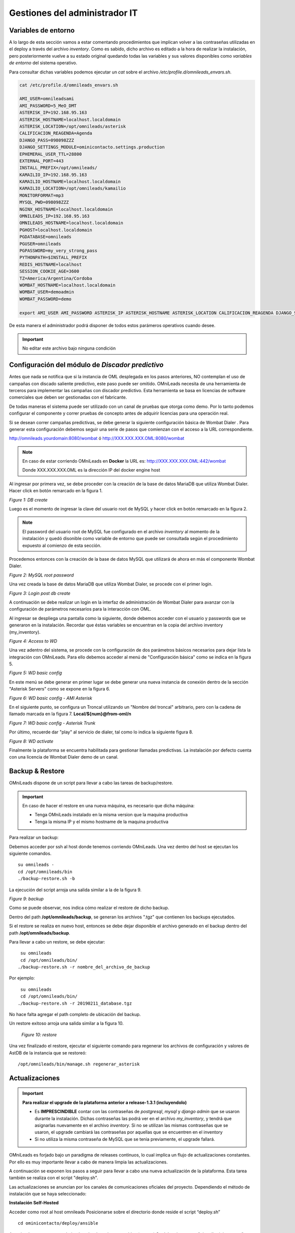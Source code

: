 ******************************
Gestiones del administrador IT
******************************

.. _about_maintance_envvars:

Variables de entorno
*********************

A lo largo de esta sección vamos a estar comentando procedimientos que implican volver a las contraseñas utilizadas en el deploy a través del archivo *inventory*.
Como es sabido, dicho archivo es editado a la hora de realizar la instalación, pero posteriormente vuelve a su estado original quedando todas las variables y sus valores
disponibles como *variables de entorno* del sistema operativo.

Para consultar dichas variables podemos ejecutar un *cat* sobre el archivo */etc/profile.d/omnileads_envars.sh*.

.. code-block:: bash

 cat /etc/profile.d/omnileads_envars.sh

 AMI_USER=omnileadsami
 AMI_PASSWORD=5_MeO_DMT
 ASTERISK_IP=192.168.95.163
 ASTERISK_HOSTNAME=localhost.localdomain
 ASTERISK_LOCATION=/opt/omnileads/asterisk
 CALIFICACION_REAGENDA=Agenda
 DJANGO_PASS=098098ZZZ
 DJANGO_SETTINGS_MODULE=ominicontacto.settings.production
 EPHEMERAL_USER_TTL=28800
 EXTERNAL_PORT=443
 INSTALL_PREFIX=/opt/omnileads/
 KAMAILIO_IP=192.168.95.163
 KAMAILIO_HOSTNAME=localhost.localdomain
 KAMAILIO_LOCATION=/opt/omnileads/kamailio
 MONITORFORMAT=mp3
 MYSQL_PWD=098098ZZZ
 NGINX_HOSTNAME=localhost.localdomain
 OMNILEADS_IP=192.168.95.163
 OMNILEADS_HOSTNAME=localhost.localdomain
 PGHOST=localhost.localdomain
 PGDATABASE=omnileads
 PGUSER=omnileads
 PGPASSWORD=my_very_strong_pass
 PYTHONPATH=$INSTALL_PREFIX
 REDIS_HOSTNAME=localhost
 SESSION_COOKIE_AGE=3600
 TZ=America/Argentina/Cordoba
 WOMBAT_HOSTNAME=localhost.localdomain
 WOMBAT_USER=demoadmin
 WOMBAT_PASSWORD=demo

 export AMI_USER AMI_PASSWORD ASTERISK_IP ASTERISK_HOSTNAME ASTERISK_LOCATION CALIFICACION_REAGENDA DJANGO_SETTINGS_MODULE DJANGO_PASS EPHEMERAL_USER_TTL EXTERNAL_PORT INSTALL_PREFIX KAMAILIO_IP KAMAILIO_HOSTNAME KAMAILIO_LOCATION MONITORFORMAT MYSQL_PWD NGINX_HOSTNAME OMNILEADS_IP OMNILEADS_HOSTNAME PGHOST PGDATABASE PGUSER PGPASSWORD PYTHONPATH REDIS_HOSTNAME SESSION_COOKIE_AGE TZ WOMBAT_HOSTNAME WOMBAT_USER WOMBAT_PASSWORD

De esta manera el administrador podrá disponer de todos estos parámeros operativos cuando desee.

.. Important::

  No editar este archivo bajo ninguna condición

Configuración del módulo de *Discador predictivo*
*************************************************
Antes que nada se notifica que si la instancia de OML desplegada en los pasos anteriores, NO contemplan el uso de campañas con discado saliente predictivo, este paso puede ser omitido.
OMniLeads necesita de una herramienta de terceros para implementar las campañas con discador predictivo. Esta herramienta se basa en licencias de software comerciales que deben
ser gestionadas con el fabricante.

De todas maneras el sistema puede ser utilizado con un canal de pruebas que otorga como demo. Por lo tanto podemos configurar el componente y correr pruebas de concepto
antes de adquirir licencias para una operación real.

Si se desean correr campañas predictivas, se debe generar la siguiente configuración básica de Wombat Dialer .
Para generar esta configuración debemos seguir una serie de pasos que comienzan con el acceso a la URL correspondiente.

http://omnileads.yourdomain:8080/wombat ó http://XXX.XXX.XXX.OML:8080/wombat

.. Note::

  En caso de estar corriendo OMniLeads en **Docker** la URL es:
  http://XXX.XXX.XXX.OML:442/wombat

  Donde XXX.XXX.XXX.OML es la dirección IP del docker engine host

Al ingresar por primera vez, se debe proceder con la creación de la base de datos MariaDB que utiliza Wombat Dialer.
Hacer click en botón remarcado en la figura 1.

.. image:: images/maintance_wd_2.png

*Figure 1: DB create*

Luego es el momento de ingresar la clave del usuario root de MySQL y hacer click en botón remarcado en la figura 2.


.. Note::

  El password del usuario root de MySQL fue configurado en el archivo *inventory* al momento de la instalación y quedó disonible como variable de entorno que puede ser consultada
  según el procedimiento expuesto al comienzo de esta sección.


Procedemos entonces con la creación de la base de datos MySQL que utilizará de ahora en más el componente Wombat Dialer.

.. image:: images/maintance_wd_mariadb_create.png

*Figure 2: MySQL root password*


Una vez creada la base de datos MariaDB que utiliza Wombat Dialer, se procede con el primer login.

.. image:: images/maintance_wd_mariadb_post_create.png

*Figure 3: Login post db create*


A continuación se debe realizar un login en la interfaz de administración de Wombat Dialer para avanzar con la configuración
de parámetros necesarios para la interacción con OML.

Al ingresar se despliega una pantalla como la siguiente, donde debemos acceder con el usuario y passwords que se generaron en la instalación.
Recordar que éstas variables se encuentran en la copia del archivo inventory (my_inventory).

.. image:: images/maintance_wd_1.png

*Figure 4: Access to WD*

Una vez adentro del sistema, se procede con la configuración de dos parámetros básicos necesarios para dejar lista la integración con OMniLeads.
Para ello debemos acceder al menú de "Configuración básica" como se indica en la figura 5.

.. image:: images/maintance_wd_config1.png

*Figure 5: WD basic config*

En este menú se debe generar en primer lugar se debe generar una nueva instancia de conexión dentro de la sección "Asterisk Servers"
como se expone en la figura 6.

.. image:: images/maintance_wd_config2.png

*Figure 6: WD basic config - AMI Asterisk*

En el siguiente punto, se configura un Troncal utilizando un "Nombre del troncal" arbitrario, pero con la cadena de llamado marcada
en la figura 7. **Local/${num}@from-oml/n**

.. image:: images/maintance_wd_config3.png

*Figure 7: WD basic config - Asterisk Trunk*

Por último, recuerde dar "play" al servicio de dialer, tal como lo indica la siguiente figura 8.

.. image:: images/maintance_wd_config4.png

*Figure 8: WD activate*

Finalmente la plataforma se encuentra habilitada para gestionar llamadas predictivas. La instalación por defecto cuenta con una licencia de Wombat Dialer demo de un canal.


Backup & Restore
****************
OMniLeads dispone de un script para llevar a cabo las tareas de backup/restore.

.. important::

  En caso de hacer el restore en una nueva máquina, es necesario que dicha máquina:

  * Tenga OMniLeads instalado en la misma version que la maquina productiva
  * Tenga la misma IP y el mismo hostname de la maquina productiva

Para realizar un backup:

Debemos acceder por ssh al host donde tenemos corriendo OMniLeads. Una vez dentro del host se ejecutan los siguiente comandos.

::

  su omnileads -
  cd /opt/omnileads/bin
  ./backup-restore.sh -b

La ejecución del script arroja una salida similar a la de la figura 9.

.. image:: images/maintance_backup_1.png

*Figure 9: backup*

Como se puede observar, nos indica cómo realizar el restore de dicho backup.

Dentro del path **/opt/omnileads/backup**, se generan los archivos ".tgz" que contienen los backups ejecutados.

Si el restore se realiza en nuevo host, entonces se debe dejar disponible el archivo generado en el backup dentro del path **/opt/omnileads/backup**.

Para llevar a cabo un restore, se debe ejecutar:

::

  su omnileads
  cd /opt/omnileads/bin/
 ./backup-restore.sh -r nombre_del_archivo_de_backup


Por ejemplo:

::

  su omnileads
  cd /opt/omnileads/bin/
 ./backup-restore.sh -r 20190211_database.tgz

No hace falta agregar el path completo de ubicación del backup.

Un restore exitoso arroja una salida similar a la figura 10.

 .. image:: images/maintance_backup_2.png

 *Figure 10: restore*

Una vez finalizado el restore, ejecutar el siguiente comando para regenerar los archivos de configuración y valores de AstDB de la instancia que se restoreó:

::

 /opt/omnileads/bin/manage.sh regenerar_asterisk

Actualizaciones
***************

.. important::

  **Para realizar el upgrade de la plataforma anterior a release-1.3.1 (incluyendolo)**

  * Es **IMPRESCINDIBLE** contar con las contraseñas de *postgresql*, *mysql* y *django admin* que se usaron durante la instalación. Dichas contraseñas las podrá ver en el archivo *my_inventory*, y tendrá que asignarlas nuevamente en el archivo *inventory*. Si no se utilizan las mismas contraseñas que se usaron, el upgrade cambiará las contraseñas por aquellas que se encuentren en el inventory
  * Si no utiliza la misma contraseña de MySQL que se tenia previamente, el upgrade fallará.

OMniLeads es forjado bajo un paradigma de releases continuos, lo cual implica un flujo de actualizaciones constantes.
Por ello es muy importante llevar a cabo de manera limpia las actualizaciones.

A continuación se exponen los pasos a seguir para llevar a cabo una nueva actualización de la plataforma. Esta tarea también se realiza con el script "deploy.sh".

Las actualizaciones se anuncian por los canales de comunicaciones oficiales del proyecto.
Dependiendo el método de instalación que se haya seleccionado:


**Instalación Self-Hosted**

Acceder como root al host omnileads
Posicionarse sobre el directorio donde reside el script “deploy.sh”

::

 cd ominicontacto/deploy/ansible

Asumiendo que estamos trabajando sobre los release estables (master)
Se debe ejecutar un "git pull origin master" para traernos las actualizaciones del repositorio.

.. code-block:: bash

 git pull origin master

Descomentar en el archivo de inventario la línea para instalación self-hosted

.. code-block:: bash

  ##########################################################################################
  # If you are installing a prodenv (PE) AIO y bare-metal, change the IP and hostname here #
  ##########################################################################################
  [prodenv-aio]
  localhost ansible_connection=local ansible_user=root #(this line is for self-hosted installation)
  #10.10.10.100 ansible_ssh_port=22 ansible_user=root #(this line is for node-host installation)

A continuación se ejecuta el script con el parámetro -u (update). Esta ejecución tomará unos minutos e implica el aplicar todas las actualizaciones descargadas con el "git pull origin master" sobre nuestra instancia de OMniLeads.

::

 ./deploy.sh -u --iface=**your_NIC_name**

Si todo fluye correctamente, al finalizar la ejecución de la tarea veremos una pantalla como muestra la figura 11.

.. image:: images/maintance_updates_ok.png

*Figure 11: updates OK*


**Instalación desde workstation Linux remoto**

Se debe acceder al repositorio clonado en nuestra maquina workstation, para desde allí correr la actualización sobre el host Linux OMniLeads.

::

 cd PATH_repo_OML
 git pull origin master
 cd ominicontacto/deploy/ansible

A continuación y como en cada ejecución del script "deploy.sh", se debe repasar el archivo de inventory, velando por la coincidencia de la dirección IP de host donde corre OMniLeads y vamos a actualizar.

::

  ##########################################################################################
  # If you are installing a prodenv (PE) AIO y bare-metal, change the IP and hostname here #
  ##########################################################################################
  [prodenv-aio]
  #localhost ansible_connection=local ansible_user=root #(this line is for self-hosted installation)
  10.10.10.100 ansible_ssh_port=22 ansible_user=root #(this line is for node-host installation)

.. note::

  Se debe tener en cuenta que para instalación remota, se debe utilizar la línea con el parámetro "ansible_ssh_port=22" (donde 22 es el puerto por defecto, pero es normal tambien que se utilice otro puerto) dentro de la sección [prodenv-aio]

Se ejecuta el script con el parámetro -u (update). Esta ejecución tomará unos minutos e implica el aplicar todas las actualizaciones descargadas con el "git pull origin master" sobre nuestra instancia de OMniLeads.

::

	./deploy.sh -u


Finalmente, la plataforma queda actualizada a la última versión estable "master"

.. image:: images/maintance_updates_ok.png

*Figure 12: updates from ansible remote OK*


**Instalación basada en contenedores Docker**

Una de las grandes ventajas que otorga la tecnología de contenedores tiene que ver con la facilidad a la hora de distribuir, instalar y actualizar las aplicaciones. Para OMniLeads falta con hacer lo siguiente:

1. Crear una copia del archivo .env en `/home/omnileads/prodenv/` para mantener el valor de sus variables
2. Copiar el contenido de la carpeta `deploy/docker/prodenv/` en `/home/omnileads/prodenv`
3. Modificar el archivo .env nuevo con sus variables 
4. Reiniciar el servicio omnileads-pbx

.. code-block:: bash

  systemctl restart omnileads-pbx

En el proceso de reinicio cuando se invoca el *docker-compose* al percatarse del *tag* de versión modificado se procede con la descarga de las nuevas imagenes que implementan el release especificado.

.. note::

  1. Los nuevos releases suelen traer nuevo codigo JavaScript. El browser mantiene el código viejo en su cache por lo que se **recomienda** instalar en el browser un addon para borrar la cache. *Clear cache* para *Google Chrome*, por ejemplo
  2. Una vez copiado el contenido de prodenv revisar el archivo .env, se pudo haber implementado una nueva variable de entorno


Cambios de los parámetros de red (Hostname y/o Dirección IP) y cambios de contraseñas de servicios
***************************************************************************************************

OMniLeads es un sistema complejo, con varios servicios orientados a las comunicaciones real-time corriendo en el Linux Host. Esto implica que un cambio de *dirección IP* o *hostname* del host conlleva cierta complejidad.

Para llevar a cabo éstas tareas, debemos ejecutar nuevamente el script "deploy.sh", el mismo que fue utilizado para llevar a cabo la instalación de la plataforma.

Debemos ingresar con el usuario root al sistema, cambiar la dirección IP a nivel **sistema operativo** y/o el hostname y asegurarnos de que el host tomó los cambios. Se recomienda
un *reboot* del sistema.

Luego continuamos con los cambios sobre OML, para ellos debemos pararnos sobre el directorio donde se clonó el repositorio de OML (si fue una instalación self-hosted será dentro del host remoto, si fue una instalación desde ansible-remoto será en la máquina *deployer*), para luego acceder al directorio *deploy/ansible*, donde tenemos los archivos *deploy.sh* e *inventory*.

Allí debemos editar nuevamente el archivo *inventory* y repasar el hostname para que coincida con el hostname del host y allí también debemos configurar la nueva dirección IP.

::

  [prodenv-aio]
  #localhost ansible_connection=local ansible_user=root #(this line is for self-hosted installation)
  10.10.10.100 ansible_ssh_port=22 ansible_user=root #(this line is for node-host installation)

Si se va a ejecutar self-hosted basta con descomentar la linea correspondiente, si se va a ejecutar host-node, ingresar la nueva IP que tiene la instancia de OMniLeads.

A su vez, si se quiere cambiar alguna contraseña de alguno de los servicios de omnileads (postgresql, mysql, admin pass o AMI pass), descomentar las respectivas variables e ingresar la nueva contraseña

::

  #postgres_password=my_very_strong_pass
  #admin_pass=my_very_strong_pass
  ami_password=5_MeO_DMT
  #mysql_root_password=my_very_strong_pass

Se guardan los cambios sobre el archivo y finalmente se ejecuta el script *deploy.sh*.

::

 cd ominicontacto/deploy/ansible
 ./deploy.sh -u --iface=**your_NIC_name**


**NOTA:** si está resolviendo el nombre del host de OMniLeads con su archivo *hosts* de su maquina de trabajo, no olvide tambien cambiar los parámetros.

Desbloqueo de usuarios
***********************

OMniLeads cuenta con un sistema de bloqueo de usuarios, cuando alguno ingresa la contraseña erronea tres veces. Esta es una medida de seguridad implementada para evitar ataques de fuerza bruta en la consola de Login de la plataforma.
El usuario administrador tiene la posibilidad de desbloquar algún usuario que haya sido bloqueado por ingresar su contraseña errónea sin querer.

Para desbloquearlo se ingresa a la siguiente URL: https://omnileads-hostname/admin, esta URL despliega la llamada **Consola de Administración de Django**.

.. image:: images/django_admin.png

*Figure 13: Django admin console*


Allí, ingresar las credenciales del usuario admin. Luego hacer click en el botón **Defender**

.. image:: images/defender.png

*Figure 14: Defender in django admin*

Esto abre la administración de **Django Defender** (https://github.com/kencochrane/django-defender) que es el plugin de Django usado para manejar esto. Hacer click en **Blocked Users**

.. image:: images/blocked_users.png

*Figure 15: Blocked users view*

Se observará el usuario bloqueado. Basta con hacer click en **Unblock** para desbloquearlo.

.. image:: images/unblock.png

*Figure 16: Unblock user view*

Ya el usuario podrá loguearse sin problema.

Desinstalación de OMniLeads
****************************

Si por alguna razón quiere desinstalar OMniLeads de su máquina o VM se cuenta con un script para ello. Ya viene incorporado en el proceso de instalación, basta con ejecutarlo:

.. code::

  oml-uninstall

Este script:

* Desinstala los servicios esenciales de omnileads: asterisk, kamailio, rtpengine, mariadb, postgresql, wombat dialer, redis, nginx y omniapp.
* Borra la carpeta /opt/omnileads (incluyendo grabaciones)
* Elimina las bases de datos

.. note::

  El script no desinstala la paquetería de dependencias usadas para la instalación de los servicios.

.. important::

  Tener cuidado al ejecutarlo, una vez ejecutado no hay forma de recuperar el sistema.
